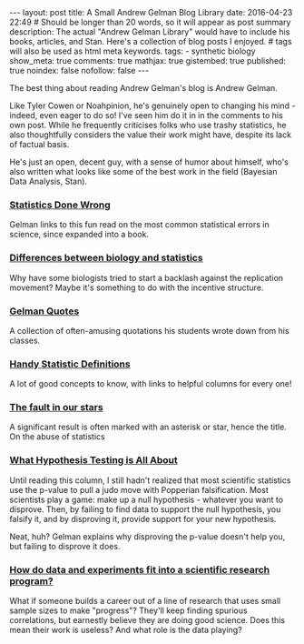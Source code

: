 #+BEGIN_HTML
---
layout: post
title: A Small Andrew Gelman Blog Library
date: 2016-04-23 22:49
# Should be longer than 20 words, so it will appear as post summary
description: The actual "Andrew Gelman Library" would have to include his books, articles, and Stan. Here's a collection of blog posts I enjoyed.
# tags will also be used as html meta keywords.
tags:
  - synthetic biology

show_meta: true
comments: true
mathjax: true
gistembed: true
published: true
noindex: false
nofollow: false
---
#+END_HTML

The best thing about reading Andrew Gelman's blog is Andrew Gelman.

Like Tyler Cowen or Noahpinion, he's genuinely open to changing his mind - indeed, even eager to do so!
I've seen him do it in in the comments to his own post. While he frequently criticises folks who use trashy statistics,
he also thoughtfully considers the value their work might have, despite its lack of factual basis.

He's just an open, decent guy, with a sense of humor about himself, who's also written what looks like some of the best work in the field (Bayesian Data Analysis, Stan).

*** [[http://www.statisticsdonewrong.com/][Statistics Done Wrong]]
Gelman links to this fun read on the most common statistical errors in science, since expanded into a book.
*** [[http://andrewgelman.com/2014/02/20/differences-biology-statistics-explain-diverging-attitudes-regarding-criticism-replication-scientific-claims/][Differences between biology and statistics]]
Why have some biologists tried to start a backlash against the replication movement? Maybe it's something to do with the incentive structure.

*** [[http://www.stat.columbia.edu/~gelman/book/gelman_quotes.pdf][Gelman Quotes]]
A collection of often-amusing quotations his students wrote down from his classes.

*** [[http://andrewgelman.com/2009/05/24/handy_statistic/][Handy Statistic Definitions]]
A lot of good concepts to know, with links to helpful columns for every one!

*** [[http://andrewgelman.com/2014/10/15/fault-stars-even-worse-say/][The fault in our stars]]
A significant result is often marked with an asterisk or star, hence the title.
On the abuse of statistics

*** [[http://andrewgelman.com/2015/03/02/what-hypothesis-testing-is-all-about-hint-its-not-what-you-think/][What Hypothesis Testing is All About]]
Until reading this column, I still hadn't realized that most scientific statistics use the p-value to pull a judo move with Popperian falsification.
Most scientists play a game: make up a null hypothesis - whatever you want to disprove. Then, by failing to find data to support the null hypothesis,
you falsify it, and by disproving it, provide support for your new hypothesis.

Neat, huh? Gelman explains why disproving the p-value doesn't help you, but failing to disprove it does.

*** [[http://andrewgelman.com/2015/04/18/data-experiments-fit-scientific-research-program/][How do data and experiments fit into a scientific research program?]]
What if someone builds a career out of a line of research that uses small sample sizes to make "progress"?
They'll keep finding spurious correlations, but earnestly believe they are doing good science.
Does this mean their work is useless? And what role is the data playing?

